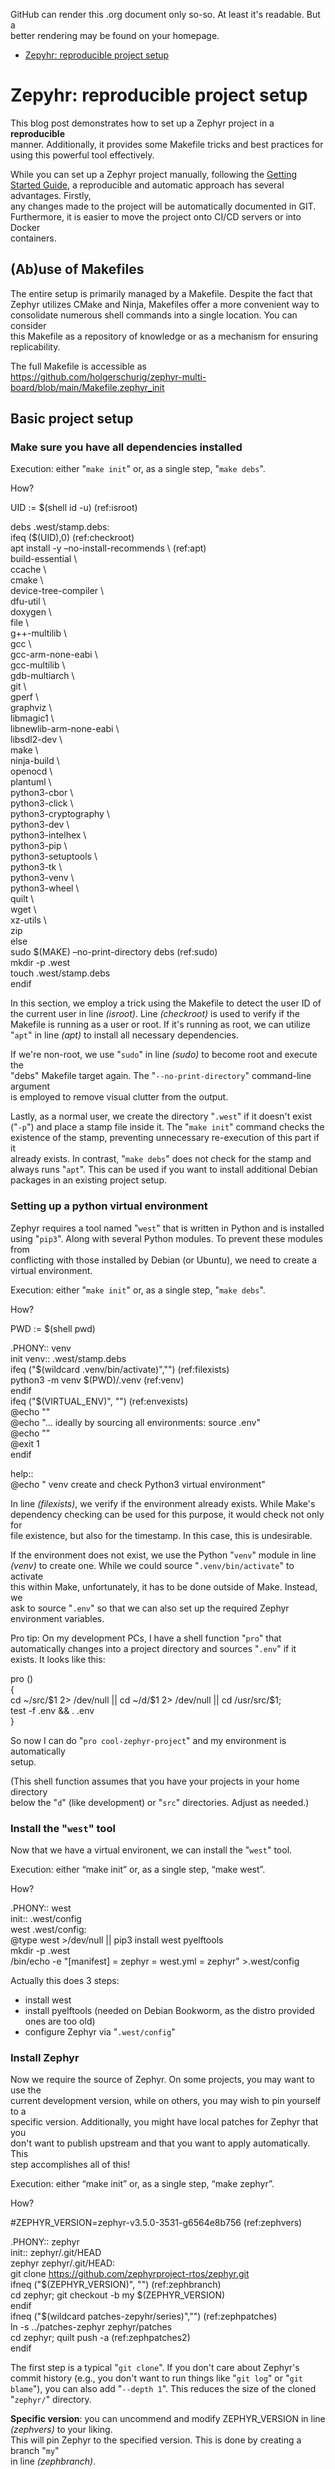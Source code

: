 #+AUTHOR: Holger Schurig
#+OPTIONS: ^:nil \n:t
#+MACRO: relref @@hugo:[@@ $1 @@hugo:]({{< relref "$2" >}})@@
#+HUGO_BASE_DIR: ~/src/hpg/

# Copyright (c) 2024 Holger Schurig
# SPDX-License-Identifier: CC-BY-SA-4.0

GitHub can render this .org document only so-so. At least it's readable. But a
better rendering may be found on your homepage.

- [[https://holgerschurig.github.io/en/zephyr-reproducible-project-setup/][Zepyhr: reproducible project setup]]


* Zepyhr: reproducible project setup
:PROPERTIES:
:EXPORT_HUGO_SECTION: en
:EXPORT_FILE_NAME: en/zephyr-reproducible-project-setup.md
:EXPORT_DATE: 2024-01-02
:EXPORT_HUGO_TAGS: zephyr make west OpenOCD
:EXPORT_HUGO_CATEGORIES: embedded
:END:

This blog post demonstrates how to set up a Zephyr project in a *reproducible*
manner. Additionally, it provides some Makefile tricks and best practices for
using this powerful tool effectively.

While you can set up a Zephyr project manually, following the [[https://docs.zephyrproject.org/latest/develop/getting/started/index.html][Getting Started
Guide]], a reproducible and automatic approach has several advantages. Firstly,
any changes made to the project will be automatically documented in GIT.
Furthermore, it is easier to move the project onto CI/CD servers or into Docker
containers.

#+hugo: more
#+toc: headlines 2

** (Ab)use of Makefiles

The entire setup is primarily managed by a Makefile. Despite the fact that
Zephyr utilizes CMake and Ninja, Makefiles offer a more convenient way to
consolidate numerous shell commands into a single location. You can consider
this Makefile as a repository of knowledge or as a mechanism for ensuring
replicability.

The full Makefile is accessible as
https://github.com/holgerschurig/zephyr-multi-board/blob/main/Makefile.zephyr_init

** Basic project setup
*** Make sure you have all dependencies installed

Execution: either "=make init=" or, as a single step, "=make debs=".

How?

#+begin_example -r
UID := $(shell id -u)                                      (ref:isroot)

debs .west/stamp.debs:
ifeq ($(UID),0)                                            (ref:checkroot)
	apt install -y --no-install-recommends \               (ref:apt)
		build-essential \
		ccache \
		cmake \
		device-tree-compiler \
		dfu-util \
		doxygen \
		file \
		g++-multilib \
		gcc \
		gcc-arm-none-eabi \
		gcc-multilib \
		gdb-multiarch \
		git \
		gperf \
		graphviz \
		libmagic1 \
		libnewlib-arm-none-eabi \
		libsdl2-dev \
		make \
		ninja-build \
		openocd \
		plantuml \
		python3-cbor \
		python3-click \
		python3-cryptography \
		python3-dev \
		python3-intelhex \
		python3-pip \
		python3-setuptools \
		python3-tk \
		python3-venv \
		python3-wheel \
		quilt \
		wget \
		xz-utils \
		zip
else
	sudo $(MAKE) --no-print-directory debs               (ref:sudo)
	mkdir -p .west
	touch .west/stamp.debs
endif
#+end_example

In this section, we employ a trick using the Makefile to detect the user ID of
the current user in line [[(isroot)]]. Line [[(checkroot)]] is used to verify if the
Makefile is running as a user or root. If it's running as root, we can utilize
"=apt=" in line [[(apt)]] to install all necessary dependencies.

If we're non-root, we use "=sudo=" in line [[(sudo)]] to become root and execute the
"debs" Makefile target again. The "=--no-print-directory=" command-line argument
is employed to remove visual clutter from the output.

Lastly, as a normal user, we create the directory "=.west=" if it doesn't exist
("=-p=") and place a stamp file inside it. The "=make init=" command checks the
existence of the stamp, preventing unnecessary re-execution of this part if it
already exists. In contrast, "=make debs=" does not check for the stamp and
always runs "=apt=". This can be used if you want to install additional Debian
packages in an existing project setup.


*** Setting up a python virtual environment

Zephyr requires a tool named "=west=" that is written in Python and is installed
using "=pip3=". Along with several Python modules. To prevent these modules from
conflicting with those installed by Debian (or Ubuntu), we need to create a
virtual environment.

Execution: either "=make init=" or, as a single step, "=make debs=".

How?

#+begin_example -r
PWD := $(shell pwd)

.PHONY:: venv
init venv:: .west/stamp.debs
ifeq ("$(wildcard .venv/bin/activate)","")              (ref:filexists)
	python3 -m venv $(PWD)/.venv                        (ref:venv)
endif
ifeq ("$(VIRTUAL_ENV)", "")                             (ref:envexists)
	@echo ""
	@echo "... ideally by sourcing all environments: source .env"
	@echo ""
	@exit 1
endif

help::
	@echo "   venv               create and check Python3 virtual environment"
#+end_example

In line [[(filexists)]], we verify if the environment already exists. While Make's
dependency checking can be used for this purpose, it would check not only for
file existence, but also for the timestamp. In this case, this is undesirable.

If the environment does not exist, we use the Python "=venv=" module in line
[[(venv)]] to create one. While we could source "=.venv/bin/activate=" to activate
this within Make, unfortunately, it has to be done outside of Make. Instead, we
ask to source "=.env=" so that we can also set up the required Zephyr
environment variables.

Pro tip: On my development PCs, I have a shell function "=pro=" that
automatically changes into a project directory and sources "=.env=" if it
exists. It looks like this:

#+begin_example -r shell
pro ()
{
    cd ~/src/$1 2> /dev/null || cd ~/d/$1 2> /dev/null || cd /usr/src/$1;
    test -f .env && . .env
}
#+end_example

So now I can do "=pro cool-zephyr-project=" and my environment is automatically
setup.

(This shell function assumes that you have your projects in your home directory
below the "=d=" (like development) or "=src=" directories. Adjust as needed.)

*** Install the "=west=" tool

Now that we have a virtual environent, we can install the "=west=" tool.

Execution: either “make init” or, as a single step, “make west”.

How?

#+begin_example -r
.PHONY:: west
init:: .west/config
west .west/config:
	@type west >/dev/null || pip3 install west pyelftools
	mkdir -p .west
	/bin/echo -e "[manifest]\npath = zephyr\nfile = west.yml\n[zephyr]\nbase = zephyr" >.west/config
#+end_example

Actually this does 3 steps:

- install west
- install pyelftools (needed on Debian Bookworm, as the distro provided ones are too old)
- configure Zephyr via "=.west/config="

*** Install Zephyr

Now we require the source of Zephyr. On some projects, you may want to use the
current development version, while on others, you may wish to pin yourself to a
specific version. Additionally, you might have local patches for Zephyr that you
don't want to publish upstream and that you want to apply automatically. This
step accomplishes all of this!

Execution: either “make init” or, as a single step, “make zephyr”.

How?

#+begin_example -r
#ZEPHYR_VERSION=zephyr-v3.5.0-3531-g6564e8b756                 (ref:zephvers)

.PHONY:: zephyr
init:: zephyr/.git/HEAD
zephyr zephyr/.git/HEAD:
	git clone https://github.com/zephyrproject-rtos/zephyr.git
ifneq ("$(ZEPHYR_VERSION)", "")                                (ref:zephbranch)
	cd zephyr; git checkout -b my $(ZEPHYR_VERSION)
endif
ifneq ("$(wildcard patches-zepyhr/series)","")                 (ref:zephpatches)
	ln -s ../patches-zephyr zephyr/patches
	cd zephyr; quilt push -a                                   (ref:zephpatches2)
endif
#+end_example

The first step is a typical "=git clone=". If you don't care about Zephyr's
commit history (e.g., you don't want to run things like "=git log=" or "=git
blame="), you can also add "=--depth 1=". This reduces the size of the cloned
"=zephyr/=" directory.

*Specific version*: you can uncommend and modify ZEPHYR_VERSION in line [[(zephvers)]] to your liking.
This will pin Zephyr to the specified version. This is done by creating a branch "=my="
in line [[(zephbranch)]].

BTW, the value of ZEPHYR_VERSION is the output of "=git describe --tags=".

Background: when should you start to lock Zephyr? This depends on your
circumstances. When a project is still in EVT phase, I tend to follow Zephyr
closely, e.g. use development version so it. "=ZEPYHR_VERSION=" would be
uncommented then. But then the projects enters DVT phase, or even MP phase, I'll
certainly lock Zephyr to a well-known version.

*Local patches*: in one of my projects, I have patches that will probably never
be accepted by upstream Zephyr. I could put them directly into Zephyr, in my own
branch ... but I prefer to have them in my own GIT project. So I use the
"=quilt=" tool to manage a stack of patches.

The existence of quilt patches is checked in line [[(zephpatches)]] and, if they
exist, line [[(zephpatches2)]] rolls them in.

*Final note*: It's worth mentioning that due to version pinning and local
patches, we intentionally don't use "=west init=" in this step.


*** Install needed Zephyr modules, e.g. HALs from the µC vendor

Some (actually almost all) of the SOCs that Zephyr supports need HALs (hardware
abstraction layers) provided by the chip vendor. If they don't exist, we cannot
compile at all. So let's install them!

Execution: either “make init” or, as a single step, “make modules”.

How?

#+begin_example -r
.PHONY:: modules

init:: modules/hal/stm32/.git/HEAD
.PHONY:: module_stm32
update modules module_stm32 modules/hal/stm32/.git/HEAD:: .west/config
	mkdir -p modules
	west update hal_stm32
	touch --no-create modules/hal/stm32/.git/HEAD

init:: modules/hal/st/.git/HEAD
.PHONY:: module_st
update modules module_st modules/hal/st/.git/HEAD:: .west/config
	mkdir -p modules
	west update hal_st
	touch --no-create modules/hal/st/.git/HEAD

init:: modules/hal/cmsis/.git/HEAD
.PHONY:: module_cmsis
update modules module_cmsis modules/hal/cmsis/.git/HEAD:: .west/config
	mkdir -p modules
	west update cmsis
	touch --no-create modules/hal/cmsis/.git/HEAD
#+end_example

As usual, I made the Makefile so that "=make init=" only pulls in the modules
once. However "=make modules=" will always pull them in, should the vendor have
changed them.

Theoretically one could pin the modules also to specific version, like in the
step above. I however noticed that they are quite stable and this was never
needed. And also I need to have something to assign to you as homework, didn't I
????

** Getting help

If you look at the actual [[https://github.com/holgerschurig/zephyr-multi-board/blob/main/Makefile.zephyr_init
][Makefile]], you'll notice that I ommited a whole lot of lines like

#+begin_example -r
help::
	@echo "   modules            install Zeyphr modules (e.g. ST and STM32 HAL, CMSIS ...)"
#+end_example

from above. They aren't strictly necessary, but nice. They allow you to run "=make help=" and
see all the common makefile targets meant for users. Like so:

#+begin_example -r
(.venv) holger@holger:~/src/multi-board-zephyr$ make -f Makefile.zephyr_init help
init                  do all of these steps:
   debs               only install debian packages
   venv               create and check Python3 virtual environment
   west               install and configure the 'west' tool
   zephyr             clone Zephyr
   modules            install Zeyphr modules (e.g. ST and STM32 HAL, CMSIS ...)
     module_stm32     update only STM32 HAL
     module_st        update only ST HAL
     module_cmsis     update only CMSIS
#+end_example

** All of the above

The individual targets like "=make venv=" or "=make debs=" are mostly only for
debugging. Once you know they are working, simply run: "=make init=".

** Using this makefile in your project

You can simply add your own clauses at the end of this Makefile ... your you can include it from
a main Makefile. This is demonstrated in the Github project https://github.com/holgerschurig/zephyr-multi-board/:

Main "=Makefile="

#+begin_example -r
PWD := $(shell pwd)
UID := $(shell id -u)

.PHONY:: all
all::


# Include common boilerplate Makefile to get Zephyr up on running
include Makefile.zephyr_init

# ... many more lines ...
#+end_example

First at the top we set two environment variables that we often use, PWD
(working directory) and UID (user id). You can then later just use them via
"$(PWD)" --- note that Make want's round brances here, not curly braces like
Bash.

Then I set a default target, to be executed if you just run "=make=" without specifying
a target by yourself.

The double colon here needs to be used for all targets that are defined more
than once in a Makefile. As you see, here the target is empty. It's fleshed out
in much more complexity below, but this is beyond this blog post.

Also note the "=.PHONY:: all=" line. It helps Make to understand that "=make="
or "=make all=" isn't supposed to actually create file called "=all=". This
helps it's dependency resolvement engine, and is good style. My makefile uses
"=.PHONY::=" liberally, for each pseudo-target (shell script snippet) basically.

Finally, we use Make's "=include=" clause to include our boilerplate Makefile.

You could also run the Boilerplate makefile itself, with "=make -f
Makefile.zephyr_init=", e.g. for debugging purposes. But oh ... now PWD and UID
aren't set. So at the top of this makefile I set these variables if they don't exist:

#+begin_example -r
ifeq ($(PWD),"")
PWD := $(shell pwd)
endif
ifeq ($(UID),"")
UID := $(shell id -u)
endif
#+end_example


